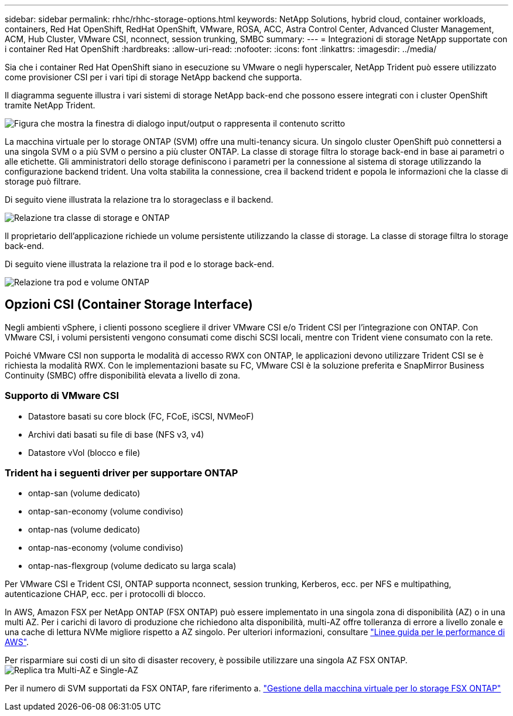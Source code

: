 ---
sidebar: sidebar 
permalink: rhhc/rhhc-storage-options.html 
keywords: NetApp Solutions, hybrid cloud, container workloads, containers, Red Hat OpenShift, RedHat OpenShift, VMware, ROSA, ACC, Astra Control Center, Advanced Cluster Management, ACM, Hub Cluster, VMware CSI, nconnect, session trunking, SMBC 
summary:  
---
= Integrazioni di storage NetApp supportate con i container Red Hat OpenShift
:hardbreaks:
:allow-uri-read: 
:nofooter: 
:icons: font
:linkattrs: 
:imagesdir: ../media/


[role="lead"]
Sia che i container Red Hat OpenShift siano in esecuzione su VMware o negli hyperscaler, NetApp Trident può essere utilizzato come provisioner CSI per i vari tipi di storage NetApp backend che supporta.

Il diagramma seguente illustra i vari sistemi di storage NetApp back-end che possono essere integrati con i cluster OpenShift tramite NetApp Trident.

image:a-w-n_astra_trident.png["Figura che mostra la finestra di dialogo input/output o rappresenta il contenuto scritto"]

La macchina virtuale per lo storage ONTAP (SVM) offre una multi-tenancy sicura. Un singolo cluster OpenShift può connettersi a una singola SVM o a più SVM o persino a più cluster ONTAP. La classe di storage filtra lo storage back-end in base ai parametri o alle etichette. Gli amministratori dello storage definiscono i parametri per la connessione al sistema di storage utilizzando la configurazione backend trident. Una volta stabilita la connessione, crea il backend trident e popola le informazioni che la classe di storage può filtrare.

Di seguito viene illustrata la relazione tra lo storageclass e il backend.

image:rhhc-storage-options-sc2ontap.png["Relazione tra classe di storage e ONTAP"]

Il proprietario dell'applicazione richiede un volume persistente utilizzando la classe di storage. La classe di storage filtra lo storage back-end.

Di seguito viene illustrata la relazione tra il pod e lo storage back-end.

image:rhhc_storage_opt_pod2vol.png["Relazione tra pod e volume ONTAP"]



== Opzioni CSI (Container Storage Interface)

Negli ambienti vSphere, i clienti possono scegliere il driver VMware CSI e/o Trident CSI per l'integrazione con ONTAP. Con VMware CSI, i volumi persistenti vengono consumati come dischi SCSI locali, mentre con Trident viene consumato con la rete.

Poiché VMware CSI non supporta le modalità di accesso RWX con ONTAP, le applicazioni devono utilizzare Trident CSI se è richiesta la modalità RWX. Con le implementazioni basate su FC, VMware CSI è la soluzione preferita e SnapMirror Business Continuity (SMBC) offre disponibilità elevata a livello di zona.



=== Supporto di VMware CSI

* Datastore basati su core block (FC, FCoE, iSCSI, NVMeoF)
* Archivi dati basati su file di base (NFS v3, v4)
* Datastore vVol (blocco e file)




=== Trident ha i seguenti driver per supportare ONTAP

* ontap-san (volume dedicato)
* ontap-san-economy (volume condiviso)
* ontap-nas (volume dedicato)
* ontap-nas-economy (volume condiviso)
* ontap-nas-flexgroup (volume dedicato su larga scala)


Per VMware CSI e Trident CSI, ONTAP supporta nconnect, session trunking, Kerberos, ecc. per NFS e multipathing, autenticazione CHAP, ecc. per i protocolli di blocco.

In AWS, Amazon FSX per NetApp ONTAP (FSX ONTAP) può essere implementato in una singola zona di disponibilità (AZ) o in una multi AZ. Per i carichi di lavoro di produzione che richiedono alta disponibilità, multi-AZ offre tolleranza di errore a livello zonale e una cache di lettura NVMe migliore rispetto a AZ singolo. Per ulteriori informazioni, consultare link:https://docs.aws.amazon.com/fsx/latest/ONTAPGuide/performance.html["Linee guida per le performance di AWS"].

Per risparmiare sui costi di un sito di disaster recovery, è possibile utilizzare una singola AZ FSX ONTAP. image:rhhc_storage_options_fsxn_options.png["Replica tra Multi-AZ e Single-AZ"]

Per il numero di SVM supportati da FSX ONTAP, fare riferimento a. link:https://docs.aws.amazon.com/fsx/latest/ONTAPGuide/managing-svms.html#max-svms["Gestione della macchina virtuale per lo storage FSX ONTAP"]
